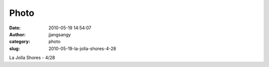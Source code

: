 Photo
#####
:date: 2010-05-19 14:54:07
:author: jjangsangy
:category: photo
:slug: 2010-05-19-la-jolla-shores-4-28

|image0|

La Jolla Shores - 4/28

.. |image0| image:: http://www.tumblr.com/photo/1280/jjangsangy/614181538/1/tumblr_l2osu8tO1U1qbyrna
